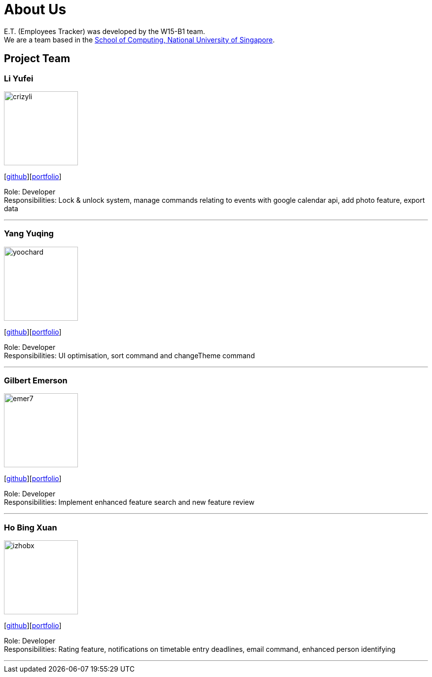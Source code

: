 = About Us
:relfileprefix: team/
:imagesDir: images
:stylesDir: stylesheets

E.T. (Employees Tracker) was developed by the W15-B1 team. +
We are a team based in the http://www.comp.nus.edu.sg[School of Computing, National University of Singapore].

== Project Team

=== Li Yufei
image::crizyli.png[width="150", align="left"]
{empty} [https://github.com/crizyli[github]][<<crizyli#, portfolio>>]

Role: Developer +
Responsibilities: Lock & unlock system, manage commands relating to events with google calendar api, add photo feature, export data

'''

=== Yang Yuqing
image::yoochard.png[width="150", align="left"]
{empty} [https://github.com/yoochard[github]][<<Yoochard#, portfolio>>]

Role: Developer +
Responsibilities: UI optimisation, sort command and changeTheme command

'''

=== Gilbert Emerson
image::emer7.png[width="150", align="left"]
{empty}[http://github.com/emer7[github]][<<emer7#, portfolio>>]

Role: Developer +
Responsibilities: Implement enhanced feature search and new feature review

'''

=== Ho Bing Xuan
image::izhobx.jpg[width="150", align="left"]
{empty}[https://github.com/IzHoBX[github]][<<izhobx#, portfolio>>]

Role: Developer +
Responsibilities: Rating feature, notifications on timetable entry deadlines, email command, enhanced person identifying

'''
